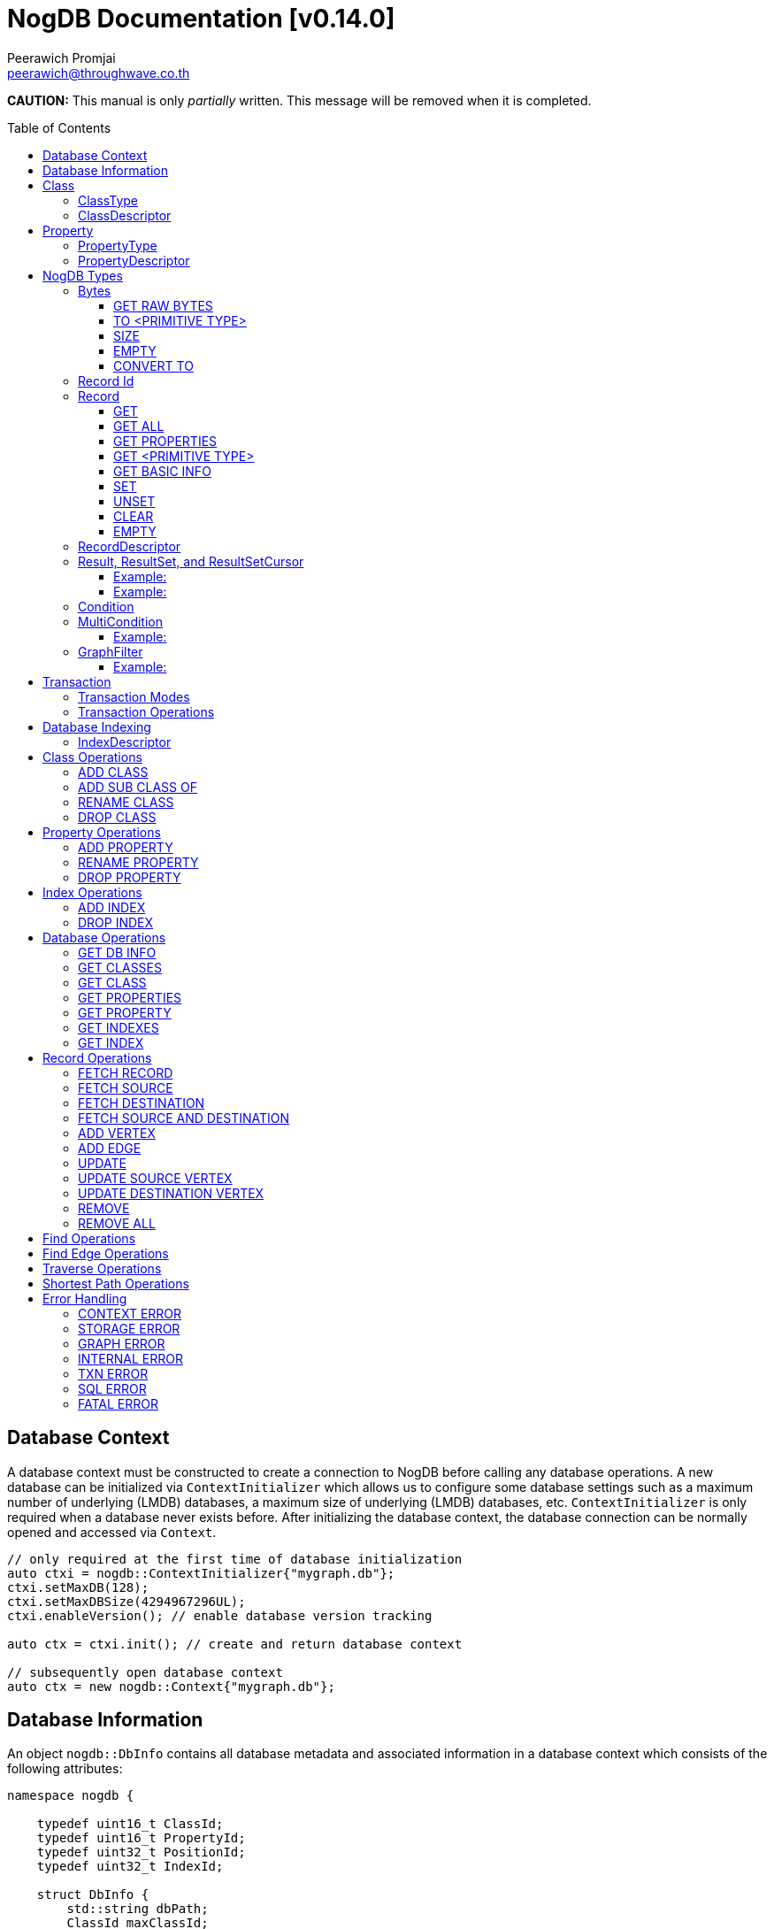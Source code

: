 # NogDB Documentation [v0.14.0]
================================
:toc:
:toc-placement: preamble
:toclevels: 3
:Author: Peerawich Promjai
:Email: peerawich@throughwave.co.th
:Date: 01/01/2019
:cpp: C++

[big]#**CAUTION:** This manual is only _partially_ written. This message will be removed when it is completed.#

== Database Context

A database context must be constructed to create a connection to NogDB before calling any database operations.
A new database can be initialized via `ContextInitializer` which allows us to configure some database settings such as a maximum number of underlying (LMDB) databases, a maximum size of underlying (LMDB) databases, etc.
`ContextInitializer` is only required when a database never exists before.
After initializing the database context, the database connection can be normally opened and accessed via `Context`.

[source,cpp]
------------
// only required at the first time of database initialization
auto ctxi = nogdb::ContextInitializer{"mygraph.db"};
ctxi.setMaxDB(128);
ctxi.setMaxDBSize(4294967296UL);
ctxi.enableVersion(); // enable database version tracking

auto ctx = ctxi.init(); // create and return database context

// subsequently open database context
auto ctx = new nogdb::Context{"mygraph.db"};
------------

== Database Information

An object `nogdb::DbInfo` contains all database metadata and associated information in a database context which consists of the following attributes:

[source,cpp]
------------
namespace nogdb {

    typedef uint16_t ClassId;
    typedef uint16_t PropertyId;
    typedef uint32_t PositionId;
    typedef uint32_t IndexId;

    struct DbInfo {
        std::string dbPath;
        ClassId maxClassId;
        ClassId numClass;
        PropertyId maxPropertyId;
        PropertyId numProperty;
        IndexId maxIndexId;
        IndexId numIndex;
    };
}
------------

// tag::b-col-indv[]
[cols="1,2,3", options="header"]
.Attributes of `nogdb::DbInfo`
|===
|Name
|Type
|Description

|dbPath
|String (`std::string`)
|A path to the database folder.

|maxClassId
|ClassId (`uint16_t`)
|The largest class number(id) in the entire database.

|numClass
|ClassId (`uint16_t`)
|A number of classes in the database.

|maxPropertyId
|PropertyId (`uint16_t`)
|The largest property number(id) in the entire database.

|numProperty
|PropertyId (`uint16_t`)
|A number of properties in the database.

|maxIndexId
|IndexId (`uint32_t`)
|The largest index number(id) in the entire database.

|numIndex
|IndexId (`uint32_t`)
|A number of indexes in the database.

|===
// end::b-col-indv[]

== Class

A class could be equivalent to a table in a relational database and it must be created prior to storing any information.
There are two available types of classes in NogDB, i.e. vertex and edge, represented by `nogdb::ClassDescriptor`.

[NOTE]
=====
* A class name must consist of valid characters such as A-Z, a-z, 0-9 and underscore (_).
* A maximum length of a class name is 128 characters (bytes).
* A maximum number of classes is limited to 65,535. Creating the 65536th class will result in throwing an exception `NOGDB_CTX_MAXCLASS_REACH`.
=====

=== ClassType

Generally, there are two types of the class in a graph database such as vertex and edge.
A vertex is a node in the graph while an edge is a link that joins two vertices together.
The major different between a vertex and an edge is that the vertex could be standalone and sometimes has no relations with other vertices.
However, two endpoints of edges, i.e. the source and destination nodes, must be specified especially in a directed graph like NogDB.

[source,cpp]
------------
namespace nogdb {

    enum class ClassType {
        VERTEX,
        EDGE,
        UNDEFINED
    };

}
------------

=== ClassDescriptor

A descriptor to represent a particular class in the database.

[source,cpp]
------------
namespace nogdb {

    struct ClassDescriptor {
        ClassId id;
        std::string name;
        ClassId base;
        ClassType type;
    };
}
------------

The `nogdb::ClassDescriptor` consists of the following attributes:

// tag::b-col-indv[]
[cols="1,2,3", options="header"]
.Attributes of `nogdb::ClassDescriptor`
|===
|Name
|Type
|Description

|id
|ClassId (`uint16_t`)
|An unique id of a class.

|name
|String (`std::string`)
|A unique name of a class.

|base
|ClassId (`uint16_t`)
|A class id of a super class (aka. a base class) if any (default is 0).

|type
|ClassType (`nogdb::ClassType`)
|A particular type of a class (can be either vertex or edge).

|===
// end::b-col-indv[]

== Property

In NogDB, both vertex and edge can have zero or more attributes for their own properties, represented by `nogdb::PropertyDescriptor`.

[NOTE]
=====
* A property name must consist of valid characters such as A-Z, a-z, 0-9 and underscore (_).
* A maximum length of a property name is 128 characters (bytes).
* A maximum number of properties is limited to 65,536. Creating the 65537th class will result in throwing an exception `NOGDB_CTX_MAXPROPERTY_REACH`.
=====

=== PropertyType

There are 11 supported types of properties as listed below:

[cols="1,2,2", options="header"]
.Types of class properties
|===
|Type Name
|Enum Value
|Range of Values

|signed 8-bit int
|`nogdb::PropertyType::TINYINT`
|-128 to 127

|unsigned 8-bit int
|`nogdb::PropertyType::UNSIGNED_TINYINT`
|0 to 255

|signed 16-bit int
|`nogdb::PropertyType::SMALLINT`
|–32,768 to 32,767

|unsigned 16-bit int
|`nogdb::PropertyType::UNSIGNED_SMALLINT`
|0 to 65,535

|signed 32-bit int
|`nogdb::PropertyType::INTEGER`
|–2,147,483,648 to 2,147,483,647

|unsigned 32-bit int
|`nogdb::PropertyType::UNSIGNED_INTEGER`
|0 to 4,294,967,295

|signed 64-bit int
|`nogdb::PropertyType::BIGINT`
|–9,223,372,036,854,775,808 to 9,223,372,036,854,775,807

|unsigned 64-bit int
|`nogdb::PropertyType::UNSIGNED_BIGINT`
|0 to 18,446,744,073,709,551,615

|varchar or string
|`nogdb::PropertyType::TEXT`
|no boundary

|double
|`nogdb::PropertyType::REAL`
|1.7E +/- 308 (15 digits)

|Blob
|`nogdb::PropertyType::BLOB`
|no boundary

|===

=== PropertyDescriptor

A descriptor to represent a particular property in the database.

[source,cpp]
------------
namespace nogdb {
    struct PropertyDescriptor {
        PropertyId id;
        std::string name;
        PropertyType type;
    };
}
------------

The `nogdb::PropertyDescriptor` consists of the following attributes:

// tag::b-col-indv[]
[cols="1,2,3", options="header"]
.Attributes of `nogdb::PropertyDescriptor`
|===
|Name
|Type
|Description

|id
|PropertyId (`uint16_t`)
|A unique id of a property.

|name
|String (`std::string`)
|A unique name of a property in a namespace of the particular class.

|type
|PropertyType (`nogdb::PropertyType`)
|A data type of a property.

|===
// end::b-col-indv[]

== NogDB Types

=== Bytes
`nogdb::Bytes` is a representation of binary data objects which can be converted to some appropriate primitive data types such as `integer`, `unsigned integer`, `std::string`, etc.,
and also available for some C++ STL containers such as `std::vector`, `std::array`, `std::set`, `std::map`, `std::pair`, etc.


[source,cpp]
------------
// to create a binary object from primitive types
auto byte = nogdb::Bytes{std::string{"Hello, NogDB"}};
------------

==== GET RAW BYTES
[source,cpp]
------------
unsigned char* raw = b.getRaw();
------------
* Description:
** To get a raw data (unsigned char*) from the object.
* Return:
** a pointer of `unsigned char` - A raw data that is stored in the object.

==== TO <PRIMITIVE TYPE>
[source,cpp]
------------
int8_t c = b.toTinyIntU();
uint8_t c = b.toTinyInt();
int16_t c = b.toSmallIntU();
uint16_t c = b.toSmallInt();
int32_t c = b.toIntU();
uint32_t c = b.toInt();
int64_t c = b.toBigIntU();
uint64_t c = b.toBigInt();
std::string c = b.toText();
double c = b.toReal();
------------
* Description:
** To convert a binary object to some primitive types.
* Return:
** An appropriate type of the returned value.

==== SIZE
[source,cpp]
------------
size_t len = b.size();
------------
* Description:
** To get a size of data in a binary object.
* Return:
** `size_t` - A size of data in a binary object.

==== EMPTY
[source,cpp]
------------
bool isnull = b.empty();
------------
* Description:
** To check if the data object is null.
* Return:
** `bool` - A boolean value indicating whether the object is empty or not.

==== CONVERT TO
[source,cpp]
------------
b.convertTo(T& object);
------------
* Description:
** To convert bytes to an original object.
* Return:
** No values returned but the result of conversion will be stored into `T& object`.

=== Record Id
A record id, `nogdb::RecordId`, is a pair of a class id and a position id. A position id represents a unique number of a record in the particular class.

=== Record
Typically, `nogdb::Record` is returned as a part of results from any record retrieval operations, representing a set of properties and values in `nogdb::Bytes`.

[source,cpp]
------------
// constructor, or create an empty record
nogdb::Record r{};
------------

[NOTE]
=====
* Each record returned from record retrieval operations always contains some basic information, for instance:

[cols="1,2,2", options="header"]
.Basic information in Record only returned from record retrieval operations
|===
|Property Name
|Type
|Description

|`@className`
|`nogdb::PropertyType::TEXT`
|A current name of the vertex or edge class that the record belongs to at that time.

|`@recordId`
|`nogdb::PropertyType::TEXT`
|A record id as `string` in a format like `<classId>:<positionId>`, e.g., `1:100` when classId = 1 and positionId = 100.

|`@depth`
|`nogdb::PropertyType::UNSIGNED_INTEGER`
|A distance of a vertex node from the source node if the record is a result of graph traversal operations (`@depth = 0` by default if other operations are applied).

|===

=====

==== GET
[source,cpp]
------------
nogdb::Bytes value = r.get(const std::string& propName);
------------
* Description:
** To retrieve a value from a specific property in a record.
* Parameter:
** propName - A name of a property to be retrieved.
* Return:
** `nogdb::Bytes` - A value as `nogdb::Bytes`.

==== GET ALL
[source,cpp]
------------
nogdb::PropertyToBytesMap values = r.getAll();
------------
* Description:
** To retrieve all values from all properties in a record.
* Return:
** `nogdb::PropertyToBytesMap` - A key-value container as pairs of property names and value in `nogdb::Bytes` (`std::map<std::string, nogdb::Bytes>`).

==== GET PROPERTIES
[source,cpp]
------------
const std::vector<std::string>& values = r.getProperties();
------------
* Description:
** To retrieve names from all existing properties in a record.
* Return:
** `std::vector<std::string>` - A set of existing property names.

==== GET <PRIMITIVE TYPE>
[source,cpp]
------------
uint8_t val = r.getTinyIntU(const std::string& propName);
int8_t val = r.getTinyInt(const std::string& propName);
uint16_t val = r.getSmallIntU(const std::string& propName);
int16_t val = r.getSmallInt(const std::string& propName);
uint32_t val = r.getIntU(const std::string& propName);
int32_t val = r.getInt(const std::string& propName);
uint64_t val = r.getBigIntU(const std::string& propName);
int64_t val = r.getBigInt(const std::string& propName);
double val = r.getReal(const std::string& propName);
std::string val = r.getText(const std::string& propName);
------------
* Description:
** To retrieve a value from a specific property in a record as in an appropriate type.
* Parameter:
** propName - A name of a property to be retrieved.
* Return:
** A primitive-typed value depending on a member function.
* Exceptions:
** `NOGDB_CTX_NOEXST_PROPERTY` - An old property name does not exist.

==== GET BASIC INFO
[source,cpp]
------------
std::string val = r.getClassName(); // identical to r.getText("@className");
nogdb::RecordId val = r.getRecordId();
uint32_t val = r.getDepth();    // identical to r.getIntU("@depth");
------------
* Description:
** To retrieve a value from basic information associated with the current record.
* Return:
** A value depending on getting information.

==== SET
[source,cpp]
------------
r.set(const std::string& propName, const T& value);
------------
* Description:
** To set a value of a property in a record.
* Parameters:
** propName - A name of a property.
** value - A value of with an appropriate data type corresponding to the schema.

==== UNSET
[source,cpp]
------------
r.unset(const std::string& propName);
------------
* Description:
** To clear an individual property and its value in a record.
* Parameter:
** propName - A name of a property to be deleted.

==== CLEAR
[source,cpp]
------------
r.clear();
------------
* Description:
** To clear all properties and values in a record.

==== EMPTY
[source,cpp]
------------
bool isNull = r.empty();
------------
* Description:
** To check if a record is empty.

=== RecordDescriptor
A descriptor to represent a record. It contains some useful information for records retrieval.
In NogDB, the `nogdb::RecordDescriptor` consists of the following attributes:

// tag::b-col-indv[]
[cols="1,2,2", options="header"]
.Attributes of `nogdb::RecordDescriptor`
|===
|Name
|Type
|Description

|rid
|RecordId (`nogdb::RecordId`)
|A record id (a pair of class id and position id).

|cid
|ClusterId (`uint32_t`)
|Pre-defined attributes but not being used in the current version.

|===
// end::b-col-indv[]

=== Result, ResultSet, and ResultSetCursor
An individual result returned from record retrieval operations is represented as `nogdb::Result` which consists of two attributes:

// tag::b-col-indv[]
[cols="1,2", options="header"]
.Attributes of `nogdb::Result`
|===
|Name
|Description

|descriptor
|A `nogdb::RecordDescriptor` object that contains information about the record.

|record
|A `nogdb::Record` object that contains properties and values retrieved from a class in a database.

|===
// end::b-col-indv[]

In addition, a set of results, i.e. `nogdb::ResultSet`, can also be returned from any record retrieval operations
when there are more than (or even less than) one record matching to the condition.

==== Example:

[source,cpp]
------------
// to get a set of results returned from a record retrieval function
nogdb::ResultSet rss = ...(some functions that return nogdb::ResultSet)...;
for(const nogdb::Result& rs: rss) {
    // -- retrieve `nogdb::RecordDescriptor`
    auto recordDescriptor = rs.descriptor
    // -- retrieve `nogdb::Record`
    auto record = rs.record
}
------------

In contrast, a set of cursors as results, `nogdb::ResultSetCursor`, which is only returned from any cursor retrieval operations, can be used for iterating through each record descriptor in a set of results without pre-loading records into memory.
The cursor may help to reduce memory usage in client programs and avoid out-of-memory problems. A concept of `nogdb::ResultSetCursor` is that it always points to a single record in a result set at a time while it provides a number of member functions
to move its cursor to the previous or next record as needed. The usage of `nogdb::ResultSetCursor` can be demonstrated as in the example below:

==== Example:

[source,cpp]
------------
nogdb::ResultSetCursor rssCursor =  ...(some functions that return nogdb::ResultSetCursor)...;

// -- check if there is the next record
bool isNext = rssCursor.hasNext();

// -- check if there is the previous record
bool isPrevious = rssCursor.hasPrevious(); // useful when checking if it is the first record in the result set

// -- check if there is the 4th record
bool isAtPosition = rssCursor.hasAt(3); // starting with index 0

// -- move cursor to the next record
bool hasNext = rssCursor.next();

// -- move cursor to the previous record
bool hasPrevious = rssCursor.previous();

// -- move cursor to the 4th record
bool hasAtPosition = rssCursor.to(3);

// -- move cursor to the first record
rssCursor.first();

// -- move cursor to the last record
rssCursor.last();

// -- check if there is no records in the result set
bool isEmpty = rssCursor.empty();

// -- get a number of records in the result set
size_t size = rssCursor.size(); // or
size_t count = rssCursor.count();

// -- access to the record & descriptor at the current position of the cursor
nogdb::RecordDescriptor rdesc = rssCursor->descriptor;
nogdb::Record record = rssCursor->record;
------------

=== Condition

A conditional object in NogDB which is used to compare records with a defined condition.

[source,cpp]
------------
// constructors
auto condition = nogdb::Condition(propName); // having NOT NULL operation by default
auto condition = !nogdb::Condition(propName); // for a negative condition

// -- IS NULL: available for numeric, string, and blob types
auto condition = nogdb::Condition(propName).null();

// -- EQUAL: available for numeric, string, and blob types
auto condition = nogdb::Condition(propName).eq(propValue);

// -- GREATER: available for numeric and string types
auto condition = nogdb::Condition(propName).gt(propValue);

// -- GREATER EQUAL: available for numeric and string types
auto condition = nogdb::Condition(propName).ge(propValue);

// -- LESS: available for numeric and string types
auto condition = nogdb::Condition(propName).lt(propValue);

// -- LESS EQUAL: available for numeric and string types
auto condition = nogdb::Condition(propName).le(propValue);

// -- CONTAIN: available ONLY for string type
auto condition = nogdb::Condition(propName).contain(propSubstring);

// -- BEGIN WITH: available ONLY for string type
auto condition = nogdb::Condition(propName).beginWith(propSubstring);

// -- END WITH: available ONLY for string type
auto condition = nogdb::Condition(propName).endWith(propSubstring);

// -- LIKE: available ONLY for string type
// using '%' for representing zero, one, or multiple characters
// and using '_' for representing a single character
auto condition = nogdb::Condition(propName).like(propPattern);

// -- REGEX: available ONLY for string type
auto condition = nogdb::Condition(propName).regex(propPattern);

//Note that comparing string in a condition can apply ignoreCase() to perform case insensitive matching. By default, it is case sensitive.
auto condition = nogdb::Condition(propName).contain(propSubstring).ignoreCase();
auto condition = nogdb::Condition(propName).beginWith(propSubstring).ignoreCase();
auto condition = nogdb::Condition(propName).endWith(propSubstring).ignoreCase();
auto condition = nogdb::Condition(propName).like(propPattern).ignoreCase();
auto condition = nogdb::Condition(propName).regex(propPattern).ignoreCase();

// -- IN: available for numeric and string types
auto condition = nogdb::Condition(propName).in(propValue1, propValue2, ...);
auto condition = nogdb::Condition(propName).in(std::vector<T>{...});
auto condition = nogdb::Condition(propName).in(std::list<T>{...});
auto condition = nogdb::Condition(propName).in(std::set<T>{...});

// -- BETWEEN: available for numeric and string types
auto condition = nogdb::Condition(propName).between(propLowerBound, propUpperBound); // including all boundary values, {true, true} by default
auto condition = nogdb::Condition(propName).between(propLowerBound, propUpperBound, {false, true}); // excluding lower bound value in the search result
auto condition = nogdb::Condition(propName).between(propLowerBound, propUpperBound, {true, false}); // excluding upper bound value in the search result
auto condition = nogdb::Condition(propName).between(propLowerBound, propUpperBound, {false, false}); // excluding all boundary values in the search result

------------

[NOTE]
=====
* `ignoreCase()` is available only with a string type. Applying `ignoreCase()` to other types will take no effects.
* The current version of NogDB cannot correctly match two special characters that are used in `like(...)` such as '%' and '\_'. There are no escape characters available at this moment to ignore those two characters in a condition. Instead, using `regex(...)` can help to avoid this kind of a problem when explicitly searching '%' or '\_' is needed.
=====

=== MultiCondition

Another conditional object in NogDB but more complex as it is a combination of multiple conditional objects.
An object of `nogdb::MultiCondition` can be created by the use of `operator&&` and `operator||` to combine a conditional object with one another or with a multi-condition object.

==== Example:

[source,cpp]
------------
// -- Example 1.
nogdb::MultiCondition m = condition1 && condition2;
nogdb::MultiCondition m = condition1.operator&&(multi_condition1);
nogdb::MultiCondition m = multi_condition1 || condition1;
nogdb::MultiCondition m = multi_condition1.operator||(multi_condition2);

// -- Example 2.
nogdb::Condition cond1{propName1, value1};
nogdb::Condition cond2{propName2, value2};
nogdb::MultiCondition mc1 = cond1 && cond2;

// after creating cond3 and cond4
nogdb::MultiCondition mc2 = cond3 && cond4;

// combine two multi-conditions for a complex one
nogdb::MultiCondition mc3 = mc1 || mc 2;

// a demonstration of a complex multi-condition in one go: (cond1 AND cond2) OR (cond3 AND cond4)
auto mcond = (cond1 && cond2) || (cond3 && cond4);

// directly execute the multi-condition and return a result as boolean 'true' if conditions match a record
bool res = mcond.execute(const nogdb::Record& r, const nogdb::PropertyMapType& propertyTypes);
------------

=== GraphFilter
A graph filtering is a combination of conditional objects and functions that can be used as a filter for graph traversal and shortest path with conditions on vertices and edges.

==== Example:

[source,cpp]
------------
auto condition = nogdb::Condition(propName1).eq(100);
auto multiCondition = condition and !nogdb::Condition(propName2).null();
auto customCondition = [](const nogdb::Record& r) {
    // return true or false
};

// constructor to create an empty graph filter
nogdb::GraphFilter filter{};

// constructor to create a graph filter with different types of conditions
nogdb::GraphFilter filter{condition};
nogdb::GraphFilter filter{multiCondition};
nogdb::GraphFilter filter{customCondition};

// consider only 'className1' in the graph traversal
filter.only(className1);

// ignore 'className2' in the graph traversal
filter.exclude(className2);

// consider only 'className1' and all of its sub classes in the graph traversal
filter.onlySubClassOf(className1);

// ignore 'className2' and all of its sub classes in the graph traversal
filter.excludeSubClassOf(className2);
------------

== Transaction

All database operations in NogDB are performed and controlled via NogDB transaction which is completely based on LMDB transaction.
The benefit of using NogDB (or LMDB) transaction is to allow multiple readers not to block a writer when they are operated on the same database context.
Generally, the database will take an effect after the transaction is committed and it will be untouched if the transaction is rolled back or not yet completed.
Any transaction objects that are already completed (committed or rolled back) cannot be re-used as it will throw an exception `NOGDB_TXN_COMPLETED`.

=== Transaction Modes

[source,cpp]
------------
namespace nogdb {
    enum class TxnMode {
        READ_ONLY,
        READ_WRITE
    };
}
------------

=== Transaction Operations

[source,cpp]
------------
// -- begin a transaction
nogdb::Transaction txnRw = ctx->beginTxn(nogdb::TxnMode::READ_WRITE); // to create a read-write transaction
nogdb::Transaction txnRo = ctx->beginTxn(nogdb::TxnMode::READ_ONLY); // to create a read-only transaction

// -- database operations
...

// -- check Txn mode
// return nogdb::TxnMode::READ_ONLY or nogdb::TxnMode::READ_WRITE
auto mode = txnRw.getTxnMode();

// -- check if txn is completed
// return false if already committed or rolled back, otherwise, true
auto completed = txnRw.isCompleted();

// -- commit
// throw an exception "NOGDB_TXN_COMPLETED" if txn is already completed
txnRw.commit();

// -- rollback or abort
txnRo.rollback();
------------

[NOTE]
=====
* A read-only transaction cannot be used for executing create/update/delete operations, only read operations are allowed, otherwise, the exceptions will be thrown.
* Multiple read-only transactions can be created and valid simultaneously without being blocked.
* Read-write transactions will block each other excluding read-only transactions. In other words, only one read-write transaction can be valid (accessing to the critical section) during the period of time until committed or aborted.
* If a transaction is not committed before its desctructor is called, the transaction will be aborted automatically.
* Transactions that have already been committed or aborted cannot be usable. Forcing to use a completed transaction will result in the exception thrown.
=====

== Database Indexing

Database indexing is introduced to increase the performance of querying data records in a large data set. This may not help to make graph traversal operations work faster but
retrieving data records from data storage would definitely take advantages of database indexing. A record retrieval operation that can significantly work
with NogDB database indexing is `find(...)` on vertices and edges (only with `nogdb::Condition` and `nogdb::MultiCondition`).

[NOTE]
=====
* According to the current version of NogDB, only B+ Tree is available for underlying index data structure with no composite keys.
* Range searching and unique constraint are fully supported.
* Indexing does not have a concept of inheritance which means creating an index on a property of a super class will not affect to any sub classes even though they are using that property from their super class.
=====

=== IndexDescriptor

A descriptor to represent a particular index in the database.

[source,cpp]
------------
namespace nogdb {

    struct IndexDescriptor {
        IndexId id;
        ClassId classId;
        PropertyId propertyId;
        bool unique;
    };
}
------------

The `nogdb::ClassDescriptor` consists of the following attributes:

// tag::b-col-indv[]
[cols="1,2,3", options="header"]
.Attributes of `nogdb::IndexDescriptor`
|===
|Name
|Type
|Description

|id
|IndexId (`uint32_t`)
|An unique id of an index.

|classId
|ClassId (`uint16_t`)
|An unique id of a class to which the index belongs.

|propertyId
|PropertyId (`uint16_t`)
|A unique name of a class.

|unique
|bool
|A flag to represent unique and non-unique indexes.

|===
// end::b-col-indv[]

== Class Operations

=== ADD CLASS
[source,cpp]
------------
nogdb::Transaction txn = ctx->beginTxn(nogdb::TxnMode::READ_WRITE); // need to be only read-write

nogdb::ClassDescriptor cdesc = txn.addClass(const std::string &className, nogdb::ClassType type);

txn.commit();
------------
* Description:
** To create a new class.
* Parameters:
** className - A name of a class that will be created.
** type - A type of a class. Note that there are two class types available, `nogdb::ClassType::VERTEX` (or vertex) and `nogdb::ClassType::EDGE` (or edge).
* Return:
** `nogdb::ClassDescriptor` - A class descriptor of a created class.
* Exceptions:
** `NOGDB_CTX_INVALID_CLASSNAME` - A class name is invalid.
** `NOGDB_CTX_INVALID_CLASSTYPE` - A type of class is not valid.
** `NOGDB_CTX_DUPLICATE_CLASS` - A specified class name has already existed.
** `NOGDB_CTX_MAXCLASS_REACH` - A maximum number of classes has been reached.
** `NOGDB_TXN_INVALID_MODE` - A transaction mode is invalid.
** `NOGDB_TXN_COMPLETED` - A transaction is already completed.

=== ADD SUB CLASS OF
[source,cpp]
------------
nogdb::Transaction txn = ctx->beginTxn(nogdb::TxnMode::READ_WRITE); // need to be only read-write

nogdb::ClassDescriptor cdesc = txn.addSubClassClass(const std::string &superClass, const std::string &className);

txn.commit();
------------
* Description:
** To create a derived class from a base class. All properties belonging to the base class are inherited.
* Parameters:
** superClass - A name of a super class that will be derived from.
** className - A name of a sub-class that will be created.
* Return:
** `nogdb::ClassDescriptor` - A class descriptor of a created sub-class.
* Exceptions:
** `NOGDB_CTX_INVALID_CLASSNAME` - A class name is invalid.
** `NOGDB_CTX_DUPLICATE_CLASS` - A specified class name has already existed.
** `NOGDB_CTX_MAXCLASS_REACH` - A maximum number of classes has been reached.
** `NOGDB_TXN_INVALID_MODE` - A transaction mode is invalid.
** `NOGDB_TXN_COMPLETED` - A transaction is already completed.

=== RENAME CLASS
[source,cpp]
------------
nogdb::Transaction txn = ctx->beginTxn(nogdb::TxnMode::READ_WRITE); // need to be only read-write

txn.renameClass(const std::string &oldName, const std::string &newName);

txn.commit();
------------
* Description: 
** To modify a class name.
* Parameters:
** oldName - An old name of a class that will be changed from.
** newName - A new name of a class that will be changed to.
* Exceptions:
** `NOGDB_CTX_INVALID_CLASSNAME` - A class name is invalid.
** `NOGDB_CTX_NOEXST_CLASS` - An old class does not exist.
** `NOGDB_CTX_DUPLICATE_CLASS` - A new class name has already existed.
** `NOGDB_TXN_INVALID_MODE` - A transaction mode is invalid.
** `NOGDB_TXN_COMPLETED` - A transaction is already completed.

=== DROP CLASS
[source,cpp]
------------
nogdb::Transaction txn = ctx->beginTxn(nogdb::TxnMode::READ_WRITE); // need to be only read-write

txn.dropClass(const std::string &className);

txn.commit();
------------
* Description:
** To drop a class.
* Parameters:
** className - A name of a class that will be dropped.
* Exceptions:
** `NOGDB_CTX_INVALID_CLASSNAME` - A class name is invalid.
** `NOGDB_CTX_NOEXST_CLASS` - A class does not exist.
** `NOGDB_CTX_IN_USED_PROPERTY` - One or more properties in this class are used for indexing.
** `NOGDB_TXN_INVALID_MODE` - A transaction mode is invalid.
** `NOGDB_TXN_COMPLETED` - A transaction is already completed.


== Property Operations

=== ADD PROPERTY
[source,cpp]
------------
nogdb::Transaction txn = ctx->beginTxn(nogdb::TxnMode::READ_WRITE); // need to be only read-write

nogdb::PropertyDescriptor pdesc = txn.addProperty(const std::string &className,
                                                  const std::string &propertyName,
                                                  nogdb::PropertyType type);

txn.commit();
------------
* Description:
** To add a property to a class.
* Parameters:
** className - A name of a class that a property will be added into.
** propertyName - A name of a property that will be added.
** type - A type of a property.
* Return:
** `nogdb::PropertyDescriptor` - A property descriptor of a created property.
* Exceptions:
** `NOGDB_CTX_INVALID_CLASSNAME` - A class name is invalid.
** `NOGDB_CTX_INVALID_PROPERTYNAME` - A property name is invalid.
** `NOGDB_CTX_INVALID_PROPTYPE` - A type of class is not valid.
** `NOGDB_CTX_NOEXST_CLASS` - A class does not exist.
** `NOGDB_CTX_DUPLICATE_PROPERTY` - A specified property name has already existed.
** `NOGDB_CTX_OVERRIDE_PROPERTY` - A specified property name can be overridden the others among its sub-class.
** `NOGDB_CTX_MAXPROPERTY_REACH` - A maximum number of properties has been reached.
** `NOGDB_TXN_INVALID_MODE` - A transaction mode is invalid.
** `NOGDB_TXN_COMPLETED` - A transaction is already completed.

=== RENAME PROPERTY
[source,cpp]
------------
nogdb::Transaction txn = ctx->beginTxn(nogdb::TxnMode::READ_WRITE); // need to be only read-write

txn.renameProperty(const std::string &className, const std::string &oldName, const std::string &newName);

txn.commit();
------------
* Description: 
** To modify a property name.
* Parameters:
** className - A name of a class to which a property currently belongs.
** oldName - An old name of a property that will be changed from.
** newName - A new name of a property that will be changed to.
* Exceptions:
** `NOGDB_CTX_INVALID_CLASSNAME` - A class name is invalid.
** `NOGDB_CTX_INVALID_PROPERTYNAME` - A property name is invalid.
** `NOGDB_CTX_NOEXST_CLASS` - A class does not exist.
** `NOGDB_CTX_NOEXST_PROPERTY` - An old property name does not exist.
** `NOGDB_CTX_DUPLICATE_PROPERTY` - A new property  name has already existed.
** `NOGDB_CTX_OVERRIDE_PROPERTY` - A speficied property name can be overriden the others among its sub-class.
** `NOGDB_TXN_INVALID_MODE` - A transaction mode is invalid.
** `NOGDB_TXN_COMPLETED` - A transaction is already completed.


=== DROP PROPERTY
[source,cpp]
------------
nogdb::Transaction txn = ctx->beginTxn(nogdb::TxnMode::READ_WRITE); // need to be only read-write

txn.dropProperty(const std::string &className, const std::string &propertyName);

txn.commit();
------------
* Description: 
** To delete a property.
* Parameters:
** className - A name of a class to which a property currently belongs.
** propertyName - A name of an existing property that will be deleted.
* Exceptions:
** `NOGDB_CTX_INVALID_CLASSNAME` - A class name is invalid.
** `NOGDB_CTX_INVALID_PROPERTYNAME` - A property name is invalid.
** `NOGDB_CTX_NOEXST_CLASS` - A class does not exist.
** `NOGDB_CTX_NOEXST_PROPERTY` - A property does not exist.
** `NOGDB_CTX_IN_USED_PROPERTY` - A property is used for indexing.
** `NOGDB_TXN_INVALID_MODE` - A transaction mode is invalid.
** `NOGDB_TXN_COMPLETED` - A transaction is already completed.

== Index Operations

=== ADD INDEX
[source,cpp]
------------
nogdb::Transaction txn = ctx->beginTxn(nogdb::TxnMode::READ_WRITE); // need to be only read-write

nogdb::IndexDescriptor idesc = txn.addIndex(const std::string &className,
                                            const std::string &propertyName,
                                            bool isUnique);

txn.commit();
------------
* Description:
** To create an index on a specified property.
* Parameters:
** className - A name of a class to which a property currently belongs.
** propertyName - A name of an existing property that will be indexed.
** isUnique - A flag to set a uniqueness of a created index.
* Exceptions:
** `NOGDB_CTX_INVALID_CLASSNAME` - A class name is invalid.
** `NOGDB_CTX_INVALID_PROPERTYNAME` - A property name is invalid.
** `NOGDB_CTX_NOEXST_CLASS` - A class does not exist.
** `NOGDB_CTX_NOEXST_PROPERTY` - A property does not exist.
** `NOGDB_CTX_MAXINDEX_REACH` - A maximum number of indexes has been reached.
** `NOGDB_CTX_INVALID_PROPTYPE_INDEX` - A property type does not support database indexing.
** `NOGDB_CTX_DUPLICATE_INDEX` - An index has already existed.
** `NOGDB_CTX_INVALID_INDEX_CONSTRAINT` - An index could not be created with a unique constraint due to some duplicated values in existing records.
** `NOGDB_TXN_INVALID_MODE` - A transaction mode is invalid.
** `NOGDB_TXN_COMPLETED` - A transaction is already completed.

=== DROP INDEX
[source,cpp]
------------
nogdb::Transaction txn = ctx->beginTxn(nogdb::TxnMode::READ_WRITE); // need to be only read-write

txn.dropIndex(const std::string &className, const std::string &propertyName);

txn.commit();
------------
* Description:
** To drop an index on a specified property.
* Parameters:
** className - A name of a class to which a property currently belongs.
** propertyName - A name of an existing property with an index that will be removed.
* Exceptions:
** `NOGDB_CTX_INVALID_CLASSNAME` - A class name is invalid.
** `NOGDB_CTX_INVALID_PROPERTYNAME` - A property name is invalid.
** `NOGDB_CTX_NOEXST_CLASS` - A class does not exist.
** `NOGDB_CTX_NOEXST_PROPERTY` - A property does not exist.
** `NOGDB_CTX_NOEXST_INDEX` - An index does not exist on a specified class and property.
** `NOGDB_TXN_INVALID_MODE` - A transaction mode is invalid.
** `NOGDB_TXN_COMPLETED` - A transaction is already completed.

== Database Operations

=== GET DB INFO
[source,cpp]
------------
nogdb::Transaction txn = ctx->beginTxn(nogdb::TxnMode::READ_ONLY);

const nogdb::DbInfo dbInfo = txn.getDbInfo();

txn.rollback();
------------
* Description:
** To retrieve all database (metadata) information.
* Returns:
** `nogdb::DbInfo` - A database information.
* Exceptions:
** `NOGDB_TXN_COMPLETED` - A transaction is already completed.

=== GET CLASSES
[source,cpp]
------------
nogdb::Transaction txn = ctx->beginTxn(nogdb::TxnMode::READ_ONLY);

const std::vector<nogdb::ClassDescriptor> classes = txn.getClasses();

txn.rollback();
------------
* Description:
** To retrieve all classes in the database.
* Returns:
** `std::vector<nogdb::ClassDescriptor>` - A list of class descriptors in the database schema.
* Exceptions:
** `NOGDB_TXN_COMPLETED` - A transaction is already completed.

=== GET CLASS
[source,cpp]
------------
nogdb::Transaction txn = ctx->beginTxn(nogdb::TxnMode::READ_ONLY);

const nogdb::ClassDescriptor class1 = txn.getClass(const std::string &className);

const nogdb::ClassDescriptor class2 = txn.getClass(const nogdb::ClassId &classId);

txn.rollback();
------------
* Description:
** To retrieve a class descriptor from a class name or class id.
* Parameters:
** className - A name of a class to be retrieved.
** classId - An id of a class to be retrieved.
* Returns:
** `nogdb::ClassDescriptor` -  A schema of a specified class.
* Exceptions:
** `NOGDB_CTX_INVALID_CLASSNAME` - A class name is invalid.
** `NOGDB_CTX_NOEXST_CLASS` - A class does not exist.
** `NOGDB_TXN_COMPLETED` - A transaction is already completed.

=== GET PROPERTIES
[source,cpp]
------------
nogdb::Transaction txn = ctx->beginTxn(nogdb::TxnMode::READ_ONLY);

const std::vector<nogdb::PropertyDescriptor> properties1 = getProperties(const std::string &className);

const std::vector<nogdb::PropertyDescriptor> properties1 = getProperties(const nogdb::ClassDescriptor &classDescriptor);

txn.rollback();
------------
* Description:
** To retrieve all properties belonging to a particular class in the database.
* Parameters:
** className - A name of a given class for getting all associated properties.
** classDescriptor - A class descriptor for getting all associated properties.
* Returns:
** `std::vector<nogdb::PropertyDescriptor>` - A list of property descriptors of a given class.
* Exceptions:
** `NOGDB_CTX_INVALID_CLASSNAME` - A class name is invalid.
** `NOGDB_CTX_NOEXST_CLASS` - A class does not exist.
** `NOGDB_TXN_COMPLETED` - A transaction is already completed.

=== GET PROPERTY
[source,cpp]
------------
nogdb::Transaction txn = ctx->beginTxn(nogdb::TxnMode::READ_ONLY);

const nogdb::PropertyDescriptor property = txn.getProperty(const std::string &className, const std::string &propertyName);

txn.rollback();
------------
* Description:
** To retrieve a property descriptor from a class and property name.
* Parameters:
** className - A name of a class to be retrieved.
** propertyName - An name of a property to be retrieved.
* Returns:
** `nogdb::PropertyDescriptor` -  A particular property descriptor of the given class and property name.
* Exceptions:
** `NOGDB_CTX_INVALID_CLASSNAME` - A class name is invalid.
** `NOGDB_CTX_INVALID_PROPERTYNAME` - A property name is invalid.
** `NOGDB_CTX_NOEXST_CLASS` - A class does not exist.
** `NOGDB_CTX_NOEXST_PROPERTY` - A property does not exist.
** `NOGDB_TXN_COMPLETED` - A transaction is already completed.

=== GET INDEXES
[source,cpp]
------------
nogdb::Transaction txn = ctx->beginTxn(nogdb::TxnMode::READ_ONLY);

const std::vector<nogdb::IndexDescriptor> indexes = txn.getIndexes(const nogdb::ClassDescriptor &classDescriptor);

txn.rollback();
------------
* Description:
** To retrieve all indexes belonging to a particular class in the database.
* Parameters:
** classDescriptor - A class descriptor for getting all associated indexes.
* Returns:
** `std::vector<nogdb::IndexDescriptor>` - A list of index descriptors of a given class.
* Exceptions:
** `NOGDB_CTX_NOEXST_CLASS` - A class does not exist.
** `NOGDB_TXN_COMPLETED` - A transaction is already completed.

=== GET INDEX
[source,cpp]
------------
nogdb::Transaction txn = ctx->beginTxn(nogdb::TxnMode::READ_ONLY);

const nogdb::IndexDescriptor index = txn.getIndex(const std::string &className, const std::string &propertyName);

txn.rollback();
------------
* Description:
** To retrieve an index descriptor from a class and property name.
* Parameters:
** className - A name of a class for getting an index.
** propertyName - An name of a property for getting an index.
* Returns:
** `nogdb::IndexDescriptor` -  A particular index descriptor of the given class and property name.
* Exceptions:
** `NOGDB_CTX_INVALID_CLASSNAME` - A class name is invalid.
** `NOGDB_CTX_INVALID_PROPERTYNAME` - A property name is invalid.
** `NOGDB_CTX_NOEXST_CLASS` - A class does not exist.
** `NOGDB_CTX_NOEXST_PROPERTY` - A property does not exist.
** `NOGDB_TXN_COMPLETED` - A transaction is already completed.

== Record Operations

=== FETCH RECORD
[source,cpp]
------------
nogdb::Transaction txn = ctx->beginTxn(nogdb::TxnMode::READ_ONLY);

nogdb::Record r = txn.fetchRecord(const nogdb::RecordDescriptor &recordDescriptor);

txn.rollback();
------------
* Description:
** To get a record from a record descriptor.
* Parameters:
** recordDescriptor - A record descriptor to retrieve all values of the particular record.
* Return:
** `nogdb::Record` - A record of a specified record descriptor.
* Exceptions:
** `NOGDB_CTX_NOEXST_RECORD` - A record with the given descriptor does not exist.
** `NOGDB_CTX_NOEXST_CLASS` - A class does not exist.
** `NOGDB_TXN_COMPLETED` - A transaction is already completed.

=== FETCH SOURCE
[source,cpp]
------------
nogdb::Transaction txn = ctx->beginTxn(nogdb::TxnMode::READ_ONLY);

nogdb::Result rs = txn.fetchSrc(const nogdb::RecordDescriptor &recordDescriptor);

txn.rollback();
------------
* Description:
** To get a source vertex descriptor and its record.
* Parameters:
** recordDescriptor - A record descriptor of an edge to retrieve its source vertex information.
* Return:
** `nogdb::Result` - A result of a source vertex descriptor and its record.
* Exceptions:
** `NOGDB_CTX_NOEXST_RECORD` - A record with the given descriptor does not exist.
** `NOGDB_CTX_MISMATCH_CLASSTYPE` - A type of a class does not match as expected.
** `NOGDB_TXN_COMPLETED` - A transaction is already completed.

=== FETCH DESTINATION
[source,cpp]
------------
nogdb::Transaction txn = ctx->beginTxn(nogdb::TxnMode::READ_ONLY);

nogdb::Result rs = txn.fetchDst(const nogdb::RecordDescriptor &recordDescriptor);

txn.rollback();
------------
* Description:
** To get a destination vertex descriptor and its record.
* Parameters:
** recordDescriptor - A record descriptor of an edge to retrieve its destination vertex information.
* Return:
** `nogdb::Result` - A result of a destination vertex descriptor and its record.
* Exceptions:
** `NOGDB_CTX_NOEXST_RECORD` - A record with the given descriptor does not exist.
** `NOGDB_CTX_MISMATCH_CLASSTYPE` - A type of a class does not match as expected.
** `NOGDB_TXN_COMPLETED` - A transaction is already completed.

=== FETCH SOURCE AND DESTINATION
[source,cpp]
------------
nogdb::Transaction txn = ctx->beginTxn(nogdb::TxnMode::READ_ONLY);

nogdb::ResultSet rss = txn.fetchSrcDst(const nogdb::RecordDescriptor &recordDescriptor);

txn.rollback();
------------
* Description:
** To get record descriptors of source and destination vertices and their records.
* Parameters:
** recordDescriptor - A record descriptor of an edge to retrieve its source and destination vertices.
* Return:
** `nogdb::ResultSet` - A pair of vertex results (the first one is a source vertex while the second is a destination vertex).
* Exceptions:
** `NOGDB_CTX_NOEXST_RECORD` - A record with the given descriptor does not exist.
** `NOGDB_CTX_MISMATCH_CLASSTYPE` - A type of a class does not match as expected.
** `NOGDB_TXN_COMPLETED` - A transaction is already completed.

=== ADD VERTEX
[source,cpp]
------------
nogdb::Transaction txn = ctx->beginTxn(nogdb::TxnMode::READ_WRITE); // need to be only read-write

const nogdb::RecordDescriptor v = txn.addVertex(const std::string &className, const nogdb::Record &record);

txn.commit();
------------
* Description:
** To create a vertex.
* Parameters:
** className - A name of a class.
** record - A record object as `nogdb::Record` (can be empty if not specified).
* Return:
** `nogdb::RecordDescriptor` - A record descriptor of a created vertex.
* Exceptions:
** `NOGDB_CTX_INVALID_CLASSNAME` - A class name is invalid.
** `NOGDB_CTX_NOEXST_CLASS` - A class does not exist.
** `NOGDB_CTX_NOEXST_PROPERTY` - A property does not exist.
** `NOGDB_CTX_MISMATCH_CLASSTYPE` - A type of a class does not match as expected.
** `NOGDB_TXN_INVALID_MODE` - A transaction mode is invalid.
** `NOGDB_TXN_COMPLETED` - A transaction is already completed.

=== ADD EDGE
[source,cpp]
------------
nogdb::Transaction txn = ctx->beginTxn(nogdb::TxnMode::READ_WRITE); // need to be only read-write

const nogdb::RecordDescriptor e = txn.addEdge(const std::string &className,
                                              const nogdb::RecordDescriptor &srcVertexRecordDescriptor,
                                              const nogdb::RecordDescriptor &dstVertexRecordDescriptor,
                                              const nogdb::Record &record);
txn.commit();
------------
* Description:
** To create an edge.
* Parameters:
** className - A name of a class.
** srcVertexRecordDescriptor - A source vertex descriptor.
** dstVertexRecordDescriptor - A destination vertex descriptor.
** record - A record object as `nogdb::Record` (can be empty if not specified).
* Return:
** `nogdb::RecordDescriptor` - A record descriptor of a created vertex.
* Exceptions:
** `NOGDB_CTX_INVALID_CLASSNAME` - A class name is invalid.
** `NOGDB_CTX_NOEXST_CLASS` - A class does not exist.
** `NOGDB_CTX_NOEXST_PROPERTY` - A property does not exist.
** `NOGDB_CTX_MISMATCH_CLASSTYPE` - A type of a class does not match as expected.
** `NOGDB_GRAPH_NOEXST_SRC` - A source vertex does not exist.
** `NOGDB_GRAPH_NOEXST_DST` - A destination vertex does not exist.
** `NOGDB_TXN_INVALID_MODE` - A transaction mode is invalid.
** `NOGDB_TXN_COMPLETED` - A transaction is already completed.

=== UPDATE
[source,cpp]
------------
nogdb::Transaction txn = ctx->beginTxn(nogdb::TxnMode::READ_WRITE); // need to be only read-write

txn.update(const nogdb::RecordDescriptor &recordDescriptor, const nogdb::Record &record);

txn.commit();
------------
* Description:
** To update a vertex or edge.
* Parameters:
** recordDescriptor - A record descriptor.
** record - A new record object with modified properties and values.
* Exceptions:
** `NOGDB_CTX_NOEXST_CLASS` - A class does not exist.
** `NOGDB_CTX_NOEXST_PROPERTY` - A property does not exist.
** `NOGDB_CTX_NOEXST_RECORD` - A record with the given descriptor does not exist.
** `NOGDB_TXN_INVALID_MODE` - A transaction mode is invalid.
** `NOGDB_TXN_COMPLETED` - A transaction is already completed.

=== UPDATE SOURCE VERTEX
[source,cpp]
------------
nogdb::Transaction txn = ctx->beginTxn(nogdb::TxnMode::READ_WRITE); // need to be only read-write

txn.updateSrc(const nogdb::RecordDescriptor &recordDescriptor,
              const nogdb::RecordDescriptor &newSrcVertexRecordDescriptor);

txn.commit();
------------
* Description:
** To update a source vertex of an edge.
* Parameters:
** recordDescriptor - A record descriptor of an edge itself.
** newSrcVertexRecordDescriptor - A record descriptor of a new source vertex.
* Exceptions:
** `NOGDB_CTX_NOEXST_CLASS` - A class does not exist.
** `NOGDB_CTX_NOEXST_RECORD` - A record with the given descriptor does not exist.
** `NOGDB_CTX_MISMATCH_CLASSTYPE` - A type of a class does not match as expected.
** `NOGDB_GRAPH_NOEXST_SRC` - A source vertex does not exist.
** `NOGDB_TXN_INVALID_MODE` - A transaction mode is invalid.
** `NOGDB_TXN_COMPLETED` - A transaction is already completed.

=== UPDATE DESTINATION VERTEX
[source,cpp]
------------
nogdb::Transaction txn = ctx->beginTxn(nogdb::TxnMode::READ_WRITE); // need to be only read-write

txn.updateDst(const nogdb::RecordDescriptor &recordDescriptor,
              const nogdb::RecordDescriptor &newDstVertexRecordDescriptor);

txn.commit();
------------
* Description:
** To update a destination vertex of an edge.
* Parameters:
** recordDescriptor - A record descriptor of an edge itself.
** newDstVertexRecordDescriptor - A record descriptor of a new destination vertex.
* Exceptions:
** `NOGDB_CTX_NOEXST_CLASS` - A class does not exist.
** `NOGDB_CTX_NOEXST_RECORD` - A record with the given descriptor does not exist.
** `NOGDB_CTX_MISMATCH_CLASSTYPE` - A type of a class does not match as expected.
** `NOGDB_GRAPH_NOEXST_DST` - A destination vertex does not exist.
** `NOGDB_TXN_INVALID_MODE` - A transaction mode is invalid.
** `NOGDB_TXN_COMPLETED` - A transaction is already completed.

=== REMOVE
[source,cpp]
------------
nogdb::Transaction txn = ctx->beginTxn(nogdb::TxnMode::READ_WRITE); // need to be only read-write

txn.remove(const nogdb::RecordDescriptor &recordDescriptor);

txn.commit();
------------
* Description:
** To delete a single vertex or edge. If a vertex is deleted, all associated edges will be deleted as well.
* Parameters:
** recordDescriptor - A record descriptor to be deleted.
* Exceptions:
** `NOGDB_CTX_NOEXST_RECORD` - A record with the given descriptor does not exist.
** `NOGDB_TXN_INVALID_MODE` - A transaction mode is invalid.
** `NOGDB_TXN_COMPLETED` - A transaction is already completed.

=== REMOVE ALL
[source,cpp]
------------
nogdb::Transaction txn = ctx->beginTxn(nogdb::TxnMode::READ_WRITE); // need to be only read-write

txn.removeAll(const std::string &className);

txn.commit();
------------
* Description:
** To delete all vertices or edges in a given class name. If vertices are deleted, all associated edges will be deleted as well.
* Parameters:
** className - A name of a class to entirely remove all associated records.
* Exceptions:
** `NOGDB_CTX_INVALID_CLASSNAME` - A class name is invalid.
** `NOGDB_CTX_NOEXST_CLASS` - A class does not exist.
** `NOGDB_TXN_INVALID_MODE` - A transaction mode is invalid.
** `NOGDB_TXN_COMPLETED` - A transaction is already completed.

== Find Operations

A set of operations that retrieves vertex and edge records from a given class name with conditions can be performed by `nogdb::FindOperationBuilder` which is constructed and returned from `find` and `findSubClassOf` functions.

[source,cpp]
------------
nogdb::Transaction txn = ctx->beginTxn(nogdb::TxnMode::READ_ONLY);

// construct a new FindOperationBuilder object to find records in a class
nogdb::FindOperationBuilder builder1 = txn.find(const std::string &className);

// construct a new FindOperationBuilder object to find all records in a class including its sub classes
nogdb::FindOperationBuilder builder2 = txn.findSubClassOf(const std::string &className);

// find with nogdb::Condition
builder1.where(nogdb::Condition("name").eq("test"));

// find with nogdb::MultiCondition
builder1.where(nogdb::Condition("name").eq("test") and nogdb::Condition("age").gt(25));

// find with a conditional function
auto condition = [](const nogdb::Record &r) {
    return (!r.empty())? r.getText("name") == "test": false;
};
builder1.where(condition);

// find only indexed columns in records (no effective without nogdb::Condition or nogdb::MultiCondition)
builder1.indexed();

// get a query result as ResultSet
nogdb::ResultSet rs = builder1.get();

// get a query result as ResultSetCursor
nogdb::ResultSetCursor rss = builder1.getCursor();

// combine all functions in one call
auto rs = txn.find("person").where(nogdb::Condition("name").eq("Peter")).indexed().get();

txn.rollback();
------------

* Exceptions:
** `NOGDB_CTX_INVALID_CLASSNAME` - A class name is invalid.
** `NOGDB_CTX_NOEXST_CLASS` - A class does not exist.
** `NOGDB_TXN_COMPLETED` - A transaction is already completed.

== Find Edge Operations

A set of operations that retrieves edges from a given vertex with conditions can be performed by `nogdb::FindEdgeOperationBuilder` which is constructed and returned from `findEdge`, `findInEdge`, and `findOutEdge` functions.

[source,cpp]
------------
nogdb::Transaction txn = ctx->beginTxn(nogdb::TxnMode::READ_ONLY);

// construct a new FindEdgeOperationBuilder object to find edges of a vertex
nogdb::FindEdgeOperationBuilder builder1 = txn.findEdge(const RecordDescriptor &recordDescriptor);

// construct a new FindEdgeOperationBuilder object to find in-coming edges of a vertex
nogdb::FindEdgeOperationBuilder builder2 = txn.findInEdge(const RecordDescriptor &recordDescriptor);

// construct a new FindEdgeOperationBuilder object to find out-coming edges of a vertex
nogdb::FindEdgeOperationBuilder builder3 = txn.findOutEdge(const RecordDescriptor &recordDescriptor);

// find edges with nogdb::GraphFilter
builder1.where(nogdb::GraphFilter{}.only("live_in"));

// get a query result as ResultSet
nogdb::ResultSet rs = builder1.get();

// get a query result as ResultSetCursor
nogdb::ResultSetCursor rss = builder1.getCursor();

// combine all functions in one call
auto rs = txn.findEdge(vdesc).where(nogdb::GraphFilter{}.only("live_in")).get();

txn.rollback();
------------

* Exceptions:
** `NOGDB_CTX_MISMATCH_CLASSTYPE` - A type of a class does not match as expected.
** `NOGDB_GRAPH_NOEXST_VERTEX` - A vertex doesn’t exist.
** `NOGDB_TXN_COMPLETED` - A transaction is already completed.

== Traverse Operations

A set of operations that retrieves vertices from a graph traversal with conditions can be performed by `nogdb::TraverseOperationBuilder` which is constructed and returned from `traverse`, `traverseIn`, and `traverseOut` functions.

[source,cpp]
------------
nogdb::Transaction txn = ctx->beginTxn(nogdb::TxnMode::READ_ONLY);

// construct a new TraverseOperationBuilder object to traverse a graph from a vertex
nogdb::FindEdgeOperationBuilder builder1 = txn.traverse(const RecordDescriptor &recordDescriptor);

// construct a new TraverseOperationBuilder object to traverse a graph from a vertex
nogdb::FindEdgeOperationBuilder builder2 = txn.traverseIn(const RecordDescriptor &recordDescriptor);

// construct a new TraverseOperationBuilder object to traverse a graph from a vertex
nogdb::FindEdgeOperationBuilder builder3 = txn.traverseOut(const RecordDescriptor &recordDescriptor);

// traverse with a condition on vertices
builder1.whereV(nogdb::GraphFilter{}.only("person"));

// traverse with a condition on edges
builder1.whereE(nogdb::GraphFilter{}.only("live_in"));

// traverse with a minimum depth level
builder1.minDepth(0); // include the root vertex
builder1.minDepth(1); // exclude the root vertex

// traverse with a maximum depth level
builder1.minDepth(0); // return only the root vertex
builder1.minDepth(10); // traverse until reaching the 10th hop from the root vertex

// traverse with minimum and maximum depth levels
builder1.depth(0, 10);

// get a query result as ResultSet
nogdb::ResultSet rs = builder1.get();

// get a query result as ResultSetCursor
nogdb::ResultSetCursor rss = builder1.getCursor();

// combine all functions in one call
auto rs = txn.traverse(vdesc)
             .whereV(nogdb::GraphFilter{}.only("person"))
             .whereE(nogdb::GraphFilter{}.only("live_in"))
             .depth(0, 10)
             .get();

txn.rollback();
------------

* Exceptions:
** `NOGDB_CTX_MISMATCH_CLASSTYPE` - A type of a class does not match as expected.
** `NOGDB_GRAPH_NOEXST_VERTEX` - A vertex does not exist.
** `NOGDB_TXN_COMPLETED` - A transaction is already completed.

== Shortest Path Operations

A set of operations that retrieves vertices from a shortest path walking with conditions can be performed by `nogdb::ShortestPathOperationBuilder` which is constructed and returned from a `shortestPath` function.

[source,cpp]
------------
nogdb::Transaction txn = ctx->beginTxn(nogdb::TxnMode::READ_ONLY);

// construct a new ShortestPathOperationBuilder object to find a shortest path from a source vertex to a destination vertex
nogdb::FindEdgeOperationBuilder builder1 = txn.shortestPath(const RecordDescriptor &srcVertexRecordDescriptor,
                                                            const RecordDescriptor &dstVertexRecordDescriptor);

// find a shortest path with a condition on vertices
builder1.whereV(nogdb::GraphFilter{}.only("person"));

// find a shortest path with a condition on edges
builder1.whereE(nogdb::GraphFilter{}.only("live_in"));

// get a query result as ResultSet
nogdb::ResultSet rs = builder1.get();

// get a query result as ResultSetCursor
nogdb::ResultSetCursor rss = builder1.getCursor();

// combine all functions in one call
auto rs = txn.shortestPath(src, dst)
             .whereV(nogdb::GraphFilter{}.only("person"))
             .whereE(nogdb::GraphFilter{}.only("live_in"))
             .get();

txn.rollback();
------------

* Exceptions:
** `NOGDB_CTX_MISMATCH_CLASSTYPE` - A type of a class does not match as expected.
** `NOGDB_GRAPH_NOEXST_SRC` - A source vertex does not exist.
** `NOGDB_GRAPH_NOEXST_DST` - A destination vertex does not exist.
** `NOGDB_TXN_COMPLETED` - A transaction is already completed.

== Error Handling

An exception will be always thrown if there are any errors that occur in the function.
To handle these errors gracefully, try-catch could be useful, otherwise, the user's program will be aborted.

[source,cpp]
-----------
try {
    // ... do something
} catch (const nogdb::Error& ex) {
    // a normal error that could be happening during executing operations
    // i.e., validation errors, non-existing object errors, etc.
    std::cout << ex.code() << " " << ex.what() << std::endl;
} catch (const nogdb::FatalError& ex) {
    // a critical or system error should not occur in any operations that require a read-write txn
    // it may be normally considered as fatal errors and the current txn will be auto-aborted immediately
    std::cout << ex.code() << " " << ex.what() << std::endl;
}
-----------

[TIP]
=====
* `ex.code()` - return an error code.
* `ex.what()` - return an error message as `const char *`.
=====

There are 6 error types in NogDB.

[source,cpp]
-----------
namespace nogdb {
    enum class ErrorType {
        INTERNAL_ERROR,
        STORAGE_ERROR,
        GRAPH_ERROR,
        CONTEXT_ERROR,
        TXN_ERROR,
        SQL_ERROR
    };
}
-----------

=== CONTEXT ERROR

A general error related to a database context and operations is represented as `nogdb::ContextError` extended from `nogdb::Error`.

// tag::b-col-indv[]
[cols="1,1,2", options="header"]
.Context Error Code
|===
|Exception
|Code
|Description

|NOGDB_CTX_INVALID_CLASSTYPE
|0x1000
|A type of class is not valid.

|NOGDB_CTX_DUPLICATE_CLASS
|0x1010
|A specified class name has already existed.

|NOGDB_CTX_NOEXST_CLASS
|0x1020
|A class does not exist.

|NOGDB_CTX_INVALID_CLASSNAME
|0x1030
|A class name is empty or contains invalid characters.

|NOGDB_CTX_MISMATCH_CLASSTYPE
|0x1990
|A type of a class does not match as expected.

|NOGDB_CTX_MISMATCH_CLASSTYPE
|0x1990
|A type of a class does not match as expected.

|NOGDB_CTX_INVALID_PROPTYPE
|0x2000
|A type of a property is not valid.

|NOGDB_CTX_DUPLICATE_PROPERTY
|0x2010
|A specified property name has already existed.

|NOGDB_CTX_NOEXST_PROPERTY
|0x2020
|A property does not exist.

|NOGDB_CTX_INVALID_PROPERTYNAME
|0x2030
|A property name is empty or contains invalid characters.

|NOGDB_CTX_OVERRIDE_PROPERTY
|0x2040
|A specified property name has already existed in some sub-classes.

|NOGDB_CTX_CONFLICT_PROPTYPE
|0x2050
|Some properties do not have the same type.

|NOGDB_CTX_IN_USED_PROPERTY
|0x2060
|A property is used by one or more database indexes.

|NOGDB_CTX_NOEXST_RECORD
|0x3000
|A record with the given descriptor doesn't exist.

|NOGDB_CTX_INVALID_COMPARATOR
|0x4000
|A comparator is not defined.

|NOGDB_CTX_INVALID_PROPTYPE_INDEX
|0x6000
|A property type doesn't support database indexing.

|NOGDB_CTX_NOEXST_INDEX
|0x6010
|An index doesn't exist on given class and property.

|NOGDB_CTX_DUPLICATE_INDEX
|0x6020
|A specified index has already existed.

|NOGDB_CTX_INVALID_INDEX_CONSTRAINT
|0x6030
|An index couldn't be created with a unique constraint due to some duplicated values in existing records.

|NOGDB_CTX_UNIQUE_CONSTRAINT
|0x6040
|A record has some duplicated values when a unique constraint is applied.

|NOGDB_CTX_MAXCLASS_REACH
|0x9fd0
|A limitation of class number has been reached.

|NOGDB_CTX_MAXPROPERTY_REACH
|0x9fd1
|A limitation of property number has been reached.

|NOGDB_CTX_MAXINDEX_REACH
|0x9fd2
|A limitation of index number has been reached.

|NOGDB_CTX_INTERNAL_ERR
|0x9fe0
|There might be some errors internally.

|NOGDB_CTX_UNKNOWN_ERR
|0x9ff0
|An unknown error related to the database context.

|NOGDB_CTX_NOT_IMPLEMENTED
|0x9fff
|A function or class has not been implemented yet.

|===
// end::b-col-indv[]

=== STORAGE ERROR

A wrapper for LMDB errors is represented as `nogdb::StorageError` extended from `nogdb::Error`. More details about the error codes can be referred to http://www.lmdb.tech/doc/group__errors.html.

=== GRAPH ERROR

A graph error which is represented as `nogdb::GraphError` extended from `nogdb::Error` for any database operations associated with a database relation.

// tag::b-col-indv[]
[cols="1,1,2", options="header"]
.Graph Error Code
|===
|Exception
|Code
|Description

|NOGDB_GRAPH_DUP_VERTEX
|0x100
|A duplicated vertex in a graph.

|NOGDB_GRAPH_NOEXST_VERTEX
|0x101
|A vertex doesn't exist.

|NOGDB_GRAPH_NOEXST_SRC
|0x102
|A source vertex doesn't exist.

|NOGDB_GRAPH_NOEXST_DST
|0x103
|A destination vertex doesn't exist.

|NOGDB_GRAPH_DUP_EDGE
|0x200
|A duplicated edge in a graph.

|NOGDB_GRAPH_NOEXST_EDGE
|0x201
|An edge doesn't exist.

|NOGDB_GRAPH_UNKNOWN_ERR
|0x9ff
|An unknown error related to the graph relation.

|===
// end::b-col-indv[]

=== INTERNAL ERROR

An unexpected error that may occur the NogDB implementation, e.g. an empty database interface is used without being allocated or null transaction,
which is represented as `nogdb::InternalError` extended from `nogdb::Error`.

// tag::b-col-indv[]
[cols="1,1,2", options="header"]
.Internal Error Code
|===
|Exception
|Code
|Description

|NOGDB_INTERNAL_NULL_TXN
|0xa00
|An underlying txn is NULL.

|NOGDB_INTERNAL_EMPTY_DBI
|0xa01
|An underlying database interface is empty.

|NOGDB_INTERNAL_UNKNOWN_ERROR
|0xcff
|An unknown internal error.

|===
// end::b-col-indv[]

=== TXN ERROR

A transaction error which is represented as `nogdb::TxnError` extended from `nogdb::Error` for any operations being executed via database transactions.

// tag::b-col-indv[]
[cols="1,1,2", options="header"]
.Transaction Error Code
|===
|Exception
|Code
|Description

|NOGDB_TXN_INVALID_MODE
|0xd00
|An operation couldn't be executed due to an invalid transaction mode.

|NOGDB_TXN_COMPLETED
|0xd01
|An operation couldn't be executed due to a completed transaction.

|NOGDB_TXN_UNKNOWN_ERR
|0xfff
|An unknown error related to the transaction control.

|===
// end::b-col-indv[]

=== SQL ERROR

A SQL error which is represented as `nogdb::SQLError` extended from `nogdb::Error` for any SQL operations.

// tag::b-col-indv[]
[cols="1,1,2", options="header"]
.SQL Error Code
|===
|Exception
|Code
|Description

|NOGDB_SQL_UNRECOGNIZED_TOKEN
|0xa001
|A SQL has some word or keyword that can't recognize.

|NOGDB_SQL_SYNTAX_ERROR
|0xa002
|A SQL syntax error.

|NOGDB_SQL_STACK_OVERFLOW
|0xa003
|A parser stack overflow.

|NOGDB_SQL_NUMBER_FORMAT_EXCEPTION
|0xa004
|A number is incorrect format or over limits.

|NOGDB_SQL_INVALID_ALTER_ATTR
|0xa005
|A attribute of alter is invalid (or unknown).

|NOGDB_SQL_INVALID_COMPARATOR
|0xa006
|A comparator is invalid for this function.

|NOGDB_SQL_INVALID_FUNCTION_NAME
|0xa007
|A function name is invalid (or unknown).

|NOGDB_SQL_INVALID_FUNCTION_ARGS
|0xa008
|A arguments of function is invalid (invalid args).

|NOGDB_SQL_INVALID_PROJECTION
|0xa009
|Projection(s) of select statement is invalid.

|NOGDB_SQL_INVALID_TRAVERSE_DIRECTION
|0xa00a
|Traverse direction must be in, out or all.

|NOGDB_SQL_INVALID_TRAVERSE_MIN_DEPTH
|0xa00b
|Traverse minimum depth must be unsigned integer.

|NOGDB_SQL_INVALID_TRAVERSE_MAX_DEPTH
|0xa00c
|Traverse maximum depth must be unsigned integer.

|NOGDB_SQL_INVALID_TRAVERSE_STRATEGY
|0xa00d
|Traverse strategy must be DEPTH_FIRST or BREADTH_FIRST.

|NOGDB_SQL_INVALID_PROJECTION_METHOD
|0xa00e
|Projection method has some problem (invalid results).

|NOGDB_SQL_NOT_IMPLEMENTED
|0xaf01
|A function has not been implemented yet.

|NOGDB_SQL_UNKNOWN_ERR
|0xafff
|An unknown error related to SQL operations.

|===
// end::b-col-indv[]


=== FATAL ERROR

A wrapper for `nogdb::Error` which is considered as a critical error throwing from any uncompleted read-write operations.
